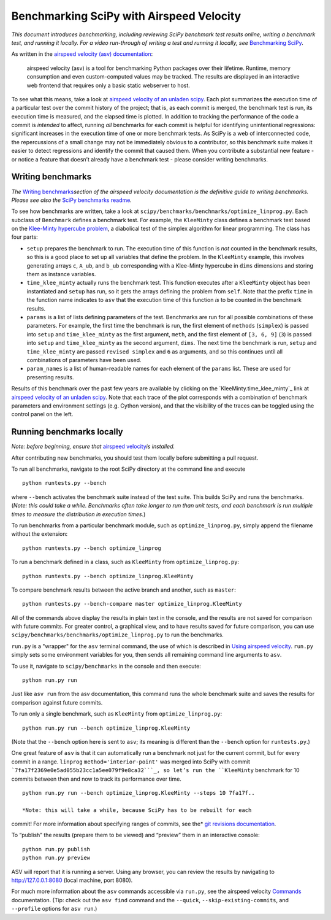 .. _benchmarking-with-asv:

Benchmarking SciPy with Airspeed Velocity
=========================================

*This document introduces benchmarking, including reviewing SciPy
benchmark test results online, writing a benchmark test, and running it
locally. For a video run-through of writing a test and running it
locally, see* \ `Benchmarking SciPy`_\ *.*

As written in the `airspeed velocity (asv) documentation`_: 

 airspeed velocity (asv) is a tool for benchmarking Python packages over their
 lifetime. Runtime, memory consumption and even custom-computed values
 may be tracked. The results are displayed in an interactive web frontend
 that requires only a basic static webserver to host.

To see what this means, take a look at `airspeed velocity of an unladen
scipy`_. Each plot summarizes the execution time of a particular test
over the commit history of the project; that is, as each commit is
merged, the benchmark test is run, its execution time is measured, and
the elapsed time is plotted. In addition to tracking the performance of
the code a commit is *intended* to affect, running *all* benchmarks for
each commit is helpful for identifying unintentional regressions:
significant increases in the execution time of one or more benchmark
tests. As SciPy is a web of interconnected code, the repercussions of a
small change may not be immediately obvious to a contributor, so this
benchmark suite makes it easier to detect regressions and identify the
commit that caused them. When you contribute a substantial new feature -
or notice a feature that doesn’t already have a benchmark test - please
consider writing benchmarks.

Writing benchmarks
------------------

*The* \ `Writing benchmarks`_\ *section of the airspeed velocity
documentation is the definitive guide to writing benchmarks. Please see
also the* \ `SciPy benchmarks readme`_\ *.*

To see how benchmarks are written, take a look at
|scipy/benchmarks/benchmarks/optimize_linprog.py|. Each subclass of
``Benchmark`` defines a benchmark test. For example, the ``KleeMinty``
class defines a benchmark test based on the `Klee-Minty hypercube
problem`_, a diabolical test of the simplex algorithm for linear
programming. The class has four parts: 

-  ``setup`` prepares the benchmark to run. The execution time of this
   function is *not* counted in the benchmark results, so this is a good
   place to set up all variables that define the problem. In the ``KleeMinty``
   example, this involves generating arrays ``c``, ``A_ub``, and ``b_ub``
   corresponding with a Klee-Minty hypercube in ``dims`` dimensions and
   storing them as instance variables.
-  ``time_klee_minty`` actually runs the benchmark test. This function
   executes after a ``KleeMinty`` object has been instantiated and
   ``setup`` has run, so it gets the arrays defining the problem from
   ``self``. Note that the prefix ``time`` in the function name
   indicates to ``asv`` that the execution time of this function *is* to
   be counted in the benchmark results.
-  ``params`` is a list of lists defining parameters of the test.
   Benchmarks are run for all possible combinations of these parameters.
   For example, the first time the benchmark is run, the first element
   of ``methods`` (``simplex``) is passed into ``setup`` and
   ``time_klee_minty`` as the first argument, ``meth``, and the first
   element of ``[3, 6, 9]`` (``3``) is passed into ``setup`` and
   ``time_klee_minty`` as the second argument, ``dims``. The next time
   the benchmark is run, ``setup`` and ``time_klee_minty`` are passed
   ``revised simplex`` and ``6`` as arguments, and so this continues
   until all combinations of parameters have been used.
-  ``param_names`` is a list of human-readable names for each element of
   the ``params`` list. These are used for presenting results.

Results of this benchmark over the past few years are available by
clicking on the `KleeMinty.time_klee_minty`_ link at `airspeed velocity
of an unladen scipy`_. Note that each trace of the plot corresponds with
a combination of benchmark parameters and environment settings
(e.g. Cython version), and that the visibility of the traces can be
toggled using the control panel on the left.

Running benchmarks locally
--------------------------

*Note: before beginning, ensure that* \ `airspeed velocity`_\ *is
installed.*

After contributing new benchmarks, you should test them locally before
submitting a pull request.

To run all benchmarks, navigate to the root SciPy directory at the
command line and execute

::

   python runtests.py --bench

where ``--bench`` activates the benchmark suite instead of the test
suite. This builds SciPy and runs the benchmarks. (*Note: this could
take a while. Benchmarks often take longer to run than unit tests, and
each benchmark is run multiple times to measure the distribution in
execution times.*)

To run benchmarks from a particular benchmark module, such as
``optimize_linprog.py``, simply append the filename without the
extension:

::

   python runtests.py --bench optimize_linprog

To run a benchmark defined in a class, such as ``KleeMinty`` from
``optimize_linprog.py``:

::

   python runtests.py --bench optimize_linprog.KleeMinty

To compare benchmark results between the active branch and another, such
as ``master``:

::

   python runtests.py --bench-compare master optimize_linprog.KleeMinty

All of the commands above display the results in plain text in the
console, and the results are not saved for comparison with future
commits. For greater control, a graphical view, and to have results
saved for future comparison, you can use |scipy/benchmarks/run.py|
to run the benchmarks.

``run.py`` is a "wrapper" for the ``asv`` terminal command, the use of
which is described in `Using airspeed velocity`_. ``run.py`` simply sets
some environment variables for you, then sends all remaining command
line arguments to ``asv``.

To use it, navigate to ``scipy/benchmarks`` in the console and then
execute:

::

   python run.py run

Just like ``asv run`` from the asv documentation, this command runs the
whole benchmark suite and saves the results for comparison against
future commits.

To run only a single benchmark, such as ``KleeMinty`` from
``optimize_linprog.py``:

::

   python run.py run --bench optimize_linprog.KleeMinty

(Note that the ``--bench`` option here is sent to ``asv``; its meaning
is different than the ``--bench`` option for ``runtests.py``.)

One great feature of ``asv`` is that it can automatically run a
benchmark not just for the current commit, but for every commit in a
range. ``linprog`` ``method='interior-point'`` was merged into SciPy
with commit ```7fa17f2369e0e5ad055b23cc1a5ee079f9e8ca32```_, so let’s
run the ``KleeMinty`` benchmark for 10 commits between then and now to
track its performance over time.

::

   python run.py run --bench optimize_linprog.KleeMinty --steps 10 7fa17f..

   *Note: this will take a while, because SciPy has to be rebuilt for each
commit! For more information about specifying ranges of commits, see
the* \ `git revisions documentation`_\ *.*

To “publish” the results (prepare them to be viewed) and “preview” them
in an interactive console:

::

   python run.py publish
   python run.py preview

ASV will report that it is running a server. Using any browser, you can
review the results by navigating to http://127.0.0.1:8080 (local
machine, port 8080).

For much more information about the ``asv`` commands accessible via
``run.py``, see the airspeed velocity `Commands`_ documentation. (Tip:
check out the ``asv find`` command and the ``--quick``,
``--skip-existing-commits``, and ``--profile`` options for ``asv run``.)

.. _git revisions documentation: https://git-scm.com/docs/gitrevisions#_specifying_ranges
.. _Commands: https://asv.readthedocs.io/en/stable/commands.html#commands
.. _airspeed velocity: https://github.com/airspeed-velocity/asv
.. _Using airspeed velocity: https://asv.readthedocs.io/en/stable/using.html#running-benchmarks
.. _Benchmarking SciPy: https://youtu.be/edLQ8KRpupQ
.. _airspeed velocity (asv) documentation: https://asv.readthedocs.io/en/stable/
.. _airspeed velocity of an unladen scipy: https://pv.github.io/scipy-bench/
.. _Writing benchmarks: https://asv.readthedocs.io/en/stable/writing_benchmarks.html
.. _SciPy benchmarks readme: https://github.com/scipy/scipy/blob/master/benchmarks/README.rst
.. _Klee-Minty hypercube problem: https://en.wikipedia.org/wiki/Klee%E2%80%93Minty_cube
.. _KleeMinty.time_klee_minty:https://pv.github.io/scipy-bench/#optimize_linprog.KleeMinty.time_klee_minty

.. |scipy/benchmarks/benchmarks/optimize_linprog.py| replace:: ``scipy/benchmarks/benchmarks/optimize_linprog.py``
.. _scipy/benchmarks/benchmarks/optimize_linprog.py: https://docs.python.org/3/using/cmdline.html#environment-variables

.. |scipy/benchmarks/run.py| replace:: ``scipy/benchmarks/benchmarks/optimize_linprog.py``
.. _scipy/benchmarks/run.py: https://docs.python.org/3/using/cmdline.html#environment-variables

.. |7fa17f2369e0e5ad055b23cc1a5ee079f9e8ca32| replace:: ``7fa17f2369e0e5ad055b23cc1a5ee079f9e8ca32``
.. _7fa17f2369e0e5ad055b23cc1a5ee079f9e8ca32: https://github.com/scipy/scipy/commit/7fa17f2369e0e5ad055b23cc1a5ee079f9e8ca32